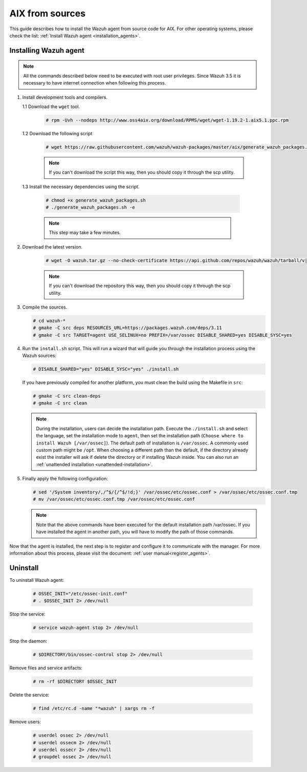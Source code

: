 .. Copyright (C) 2020 Wazuh, Inc.

.. meta:: :description: Wazuh agent sources installation on AIX

.. _wazuh_agent_sources_aix:

AIX from sources
================

This guide describes how to install the Wazuh agent from source code for AIX. For other operating systems, please check the list: :ref:`Install Wazuh agent <installation_agents>`.

Installing Wazuh agent
----------------------

.. note:: All the commands described below need to be executed with root user privileges. Since Wazuh 3.5 it is necessary to have internet connection when following this process.

1. Install development tools and compilers.

   1.1 Download the ``wget`` tool.

     .. code-block:: console

        # rpm -Uvh --nodeps http://www.oss4aix.org/download/RPMS/wget/wget-1.19.2-1.aix5.1.ppc.rpm

   1.2  Download the following script

      .. code-block:: console

        # wget https://raw.githubusercontent.com/wazuh/wazuh-packages/master/aix/generate_wazuh_packages.sh --no-check-certificate

      .. note:: If you can't download the script this way, then you should copy it through the scp utility.

  1.3  Install the necessary dependencies using the script.

      .. code-block:: console

        # chmod +x generate_wazuh_packages.sh
        # ./generate_wazuh_packages.sh -e

      .. note:: This step may take a few minutes.

2. Download the latest version.

     .. code-block:: console

        # wget -O wazuh.tar.gz --no-check-certificate https://api.github.com/repos/wazuh/wazuh/tarball/v|WAZUH_LATEST| && gunzip -c wazuh.tar.gz | tar -xvf -

     .. note:: If you can't download the repository this way, then you should copy it through the scp utility.

3. Compile the sources.

   .. code-block:: console

        # cd wazuh-*
        # gmake -C src deps RESOURCES_URL=https://packages.wazuh.com/deps/3.11
        # gmake -C src TARGET=agent USE_SELINUX=no PREFIX=/var/ossec DISABLE_SHARED=yes DISABLE_SYSC=yes

4. Run the ``install.sh`` script. This will run a wizard that will guide you through the installation process using the Wazuh sources:

   .. code-block:: console

      # DISABLE_SHARED="yes" DISABLE_SYSC="yes" ./install.sh

   If you have previously compiled for another platform, you must clean the build using the Makefile in ``src``:

   .. code-block:: console

      # gmake -C src clean-deps
      # gmake -C src clean

   .. note:: During the installation, users can decide the installation path. Execute the ``./install.sh`` and select the language, set the installation mode to ``agent``, then set the installation path (``Choose where to install Wazuh [/var/ossec]``). The default path of installation is ``/var/ossec``. A commonly used custom path might be ``/opt``. When choosing a different path than the default, if the directory already exist the installer will ask if delete the directory or if installing Wazuh inside. You can also run an :ref:`unattended installation <unattended-installation>`.

5. Finally apply the following configuration:

   .. code-block:: console

      # sed '/System inventory/,/^$/{/^$/!d;}' /var/ossec/etc/ossec.conf > /var/ossec/etc/ossec.conf.tmp
      # mv /var/ossec/etc/ossec.conf.tmp /var/ossec/etc/ossec.conf

   .. note:: Note that the above commands have been executed for the default installation path /var/ossec. If you have installed the agent in another path, you will have to modify the path of those commands.

Now that the agent is installed, the next step is to register and configure it to communicate with the manager. For more information about this process, please visit the document: :ref:`user manual<register_agents>`.

Uninstall
---------

To uninstall Wazuh agent:

    .. code-block:: console

      # OSSEC_INIT="/etc/ossec-init.conf"
      # . $OSSEC_INIT 2> /dev/null

Stop the service:

  .. code-block:: console

    # service wazuh-agent stop 2> /dev/null

Stop the daemon:

  .. code-block:: console

    # $DIRECTORY/bin/ossec-control stop 2> /dev/null

Remove files and service artifacts:

  .. code-block:: console

    # rm -rf $DIRECTORY $OSSEC_INIT

Delete the service:

  .. code-block:: console

    # find /etc/rc.d -name "*wazuh" | xargs rm -f

Remove users:

  .. code-block:: console

    # userdel ossec 2> /dev/null
    # userdel ossecm 2> /dev/null
    # userdel ossecr 2> /dev/null
    # groupdel ossec 2> /dev/null
